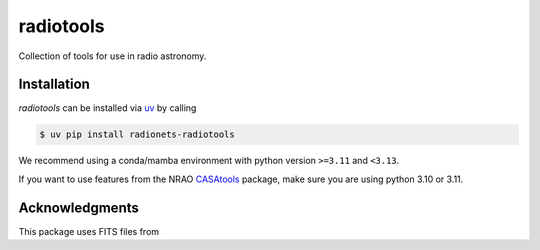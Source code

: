 ==================================
radiotools |ci| |codecov| |zenodo|
==================================

.. |ci| image:: https://github.com/radionets-project/radiotools/actions/workflows/ci.yml/badge.svg?branch=main
    :target: https://github.com/radionets-project/radiotools/actions/workflows/ci.yml?branch=main
    :alt: Test Status

.. |codecov| image:: https://codecov.io/github/radionets-project/radiotools/badge.svg
    :target: https://codecov.io/github/radionets-project/radiotools
    :alt: Code coverage

.. |zenodo| image:: https://zenodo.org/badge/807676503.svg
   :target: https://zenodo.org/badge/latestdoi/807676503
   :alt: Zenodo


Collection of tools for use in radio astronomy.


Installation
============

*radiotools* can be installed via `uv <https://docs.astral.sh/uv>`__ by calling

.. code::

  $ uv pip install radionets-radiotools

We recommend using a conda/mamba environment with python version ``>=3.11`` and ``<3.13``.

If you want to use features from the NRAO `CASAtools <https://pypi.org/project/casatools/>`_ package,
make sure you are using python 3.10 or 3.11.

Acknowledgments
===============
This package uses FITS files from
